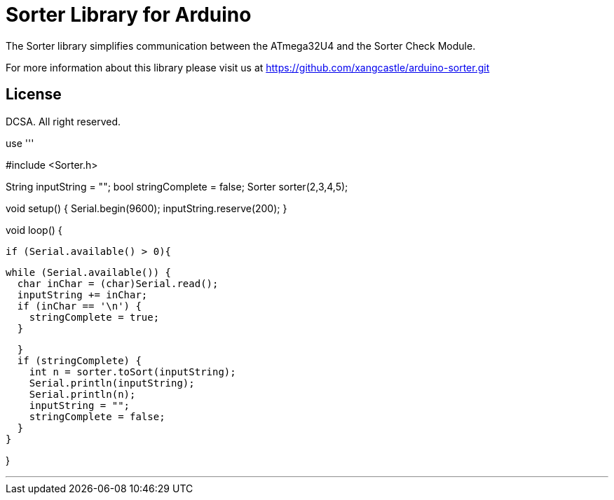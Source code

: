 = Sorter Library for Arduino =

The Sorter library simplifies communication between the ATmega32U4 and the Sorter Check Module.

For more information about this library please visit us at
https://github.com/xangcastle/arduino-sorter.git

== License ==

DCSA. All right reserved.


use
'''


#include <Sorter.h>

String inputString = "";
bool stringComplete = false;
Sorter sorter(2,3,4,5);


void setup() {
  Serial.begin(9600);
  inputString.reserve(200);
}

void loop() {

   if (Serial.available() > 0){

      while (Serial.available()) {
        char inChar = (char)Serial.read();
        inputString += inChar;
        if (inChar == '\n') {
          stringComplete = true;
        }

      }
      if (stringComplete) {
        int n = sorter.toSort(inputString);
        Serial.println(inputString);
        Serial.println(n);
        inputString = "";
        stringComplete = false;
      }
    }

}

'''